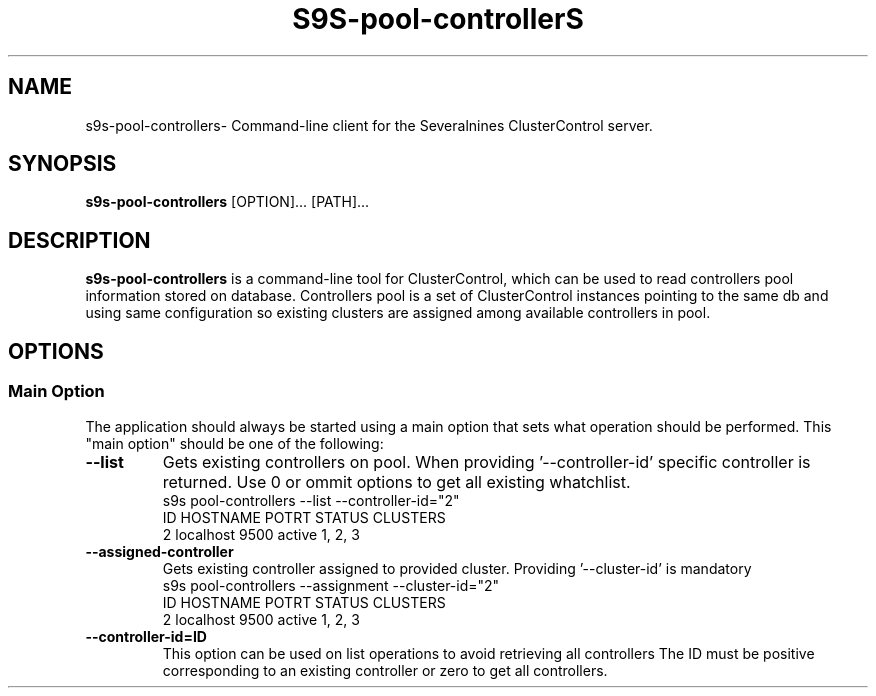 .TH S9S-pool-controllerS 1 "june 1, 2025"

.SH NAME
s9s-pool-controllers\- Command-line client for the Severalnines ClusterControl server.

.SH SYNOPSIS
.B s9s-pool-controllers
.RI [OPTION]... 
.RI [PATH]...

.SH DESCRIPTION
\fBs9s-pool-controllers\fP is a command-line tool for ClusterControl, which can be used to 
read controllers pool information stored on database.
Controllers pool is a set of ClusterControl instances pointing to the same db and using same configuration so existing clusters are assigned among available controllers in pool.

.SH OPTIONS
.SS "Main Option"
The application should always be started using a main option that sets what operation
should be performed. This "main option" should be one of the following:

.TP
.B --list
Gets existing controllers on pool. When providing '--controller-id' specific controller is returned.
Use 0 or ommit options to get all existing whatchlist.
.nf
s9s pool-controllers --list --controller-id="2" 
ID HOSTNAME  POTRT STATUS CLUSTERS
2  localhost 9500  active 1, 2, 3
.fi

.TP
.B --assigned-controller
Gets existing controller assigned to provided cluster. Providing '--cluster-id' is mandatory
.nf
s9s pool-controllers --assignment --cluster-id="2"
ID HOSTNAME  POTRT STATUS CLUSTERS
2  localhost 9500  active 1, 2, 3
.fi




.\"
.\" Arguments related to list operations
.\"
.TP
.BI \-\^\-controller-id=ID
This option can be used on list operations to avoid retrieving all controllers 
The ID must be positive corresponding to an existing controller or zero to get all controllers.
